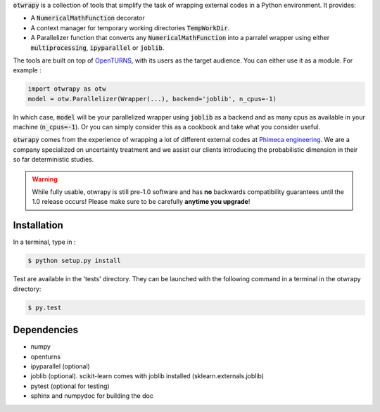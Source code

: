 :code:`otwrapy` is a collection of tools that simplify the task of wrapping
external codes in a Python environment. It provides:

- A :code:`NumericalMathFunction` decorator
- A context manager for temporary working directories
  :code:`TempWorkDir`.
- A Parallelizer function that converts any :code:`NumericalMathFunction` into
  a parralel wrapper using either :code:`multiprocessing`,
  :code:`ipyparallel` or :code:`joblib`.

The tools are built on top of `OpenTURNS
<http://www.openturns.org>`_, with its users as the target
audience. You can either use it as a module. For example :


.. code-block:: python

    import otwrapy as otw
    model = otw.Parallelizer(Wrapper(...), backend='joblib', n_cpus=-1)

In which case, :code:`model` will be your parallelized wrapper using
:code:`joblib` as a backend and as many cpus as available in your
machine (:code:`n_cpus=-1`). Or you can simply consider this as a
cookbook and take what you consider useful.

:code:`otwrapy` comes from the experience of wrapping a lot of
different external codes at `Phimeca engineering
<http://www.phimeca.com>`_. We are a company specialized on
uncertainty treatment and we assist our clients introducing the
probabilistic dimension in their so far deterministic studies.

.. warning::
    While fully usable, otwrapy is still pre-1.0 software and has **no**
    backwards compatibility guarantees until the 1.0 release occurs! Please
    make sure to be carefully **anytime you upgrade**!


Installation
============

In a terminal, type in :

.. code-block:: shell

    $ python setup.py install

Test are available in the 'tests' directory. They can be launched with
the following command in a terminal in the otwrapy directory:

.. code-block:: shell
    
    $ py.test

Dependencies
============
- numpy
- openturns
- ipyparallel (optional)
- joblib (optional). scikit-learn comes with joblib installed (sklearn.externals.joblib)
- pytest (optional for testing)
- sphinx and numpydoc for building the doc



